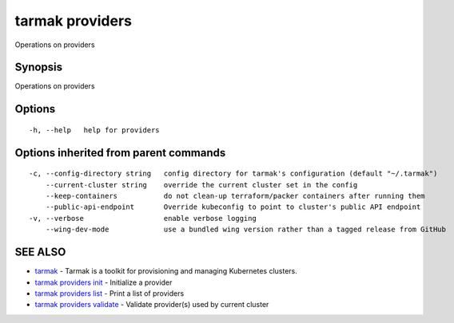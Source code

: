 .. _tarmak_providers:

tarmak providers
----------------

Operations on providers

Synopsis
~~~~~~~~


Operations on providers

Options
~~~~~~~

::

  -h, --help   help for providers

Options inherited from parent commands
~~~~~~~~~~~~~~~~~~~~~~~~~~~~~~~~~~~~~~

::

  -c, --config-directory string   config directory for tarmak's configuration (default "~/.tarmak")
      --current-cluster string    override the current cluster set in the config
      --keep-containers           do not clean-up terraform/packer containers after running them
      --public-api-endpoint       Override kubeconfig to point to cluster's public API endpoint
  -v, --verbose                   enable verbose logging
      --wing-dev-mode             use a bundled wing version rather than a tagged release from GitHub

SEE ALSO
~~~~~~~~

* `tarmak <tarmak.html>`_ 	 - Tarmak is a toolkit for provisioning and managing Kubernetes clusters.
* `tarmak providers init <tarmak_providers_init.html>`_ 	 - Initialize a provider
* `tarmak providers list <tarmak_providers_list.html>`_ 	 - Print a list of providers
* `tarmak providers validate <tarmak_providers_validate.html>`_ 	 - Validate provider(s) used by current cluster

